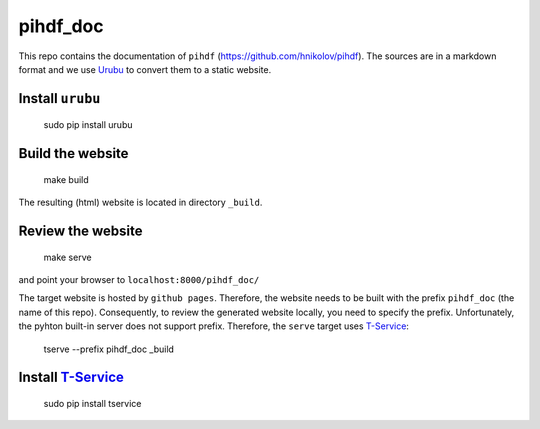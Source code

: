 pihdf_doc
=========

This repo contains the documentation of ``pihdf`` (https://github.com/hnikolov/pihdf). The sources are in a markdown format and we use `Urubu <http://urubu.jandecaluwe.com/>`__  to convert them to a static website.

Install ``urubu``
-----------------

    sudo pip install urubu

Build the website
-----------------

    make build

The resulting (html) website is located in directory ``_build``.

Review the website
-------------------

    make serve

and point your browser to ``localhost:8000/pihdf_doc/``

The target website is hosted by ``github pages``. Therefore, the website needs to be built with the prefix ``pihdf_doc`` (the name of this repo). Consequently, to review the generated website locally, you need to specify the prefix. Unfortunately, the pyhton built-in server does not support prefix. Therefore, the ``serve`` target uses `T-Service <https://github.com/jiffyclub/tservice/>`__:

    tserve --prefix pihdf_doc _build

Install `T-Service <https://github.com/jiffyclub/tservice/>`__
--------------------------------------------------------------

    sudo pip install tservice
